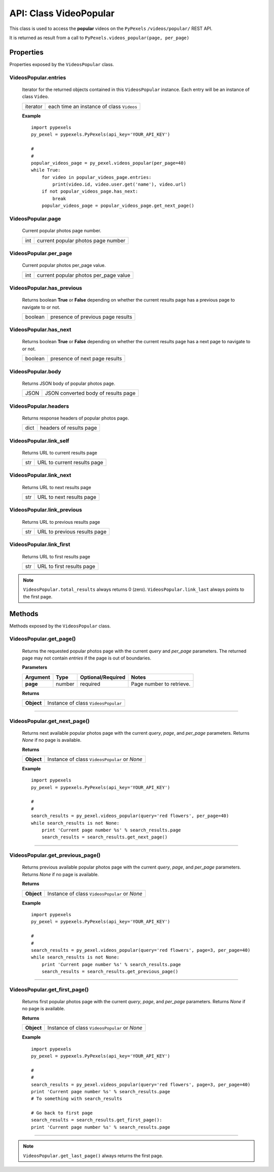 #######################
API: Class VideoPopular
#######################
This class is used to access the **popular** videos on the ``PyPexels`` ``/videos/popular/`` REST API.

It is returned as result from a call to ``PyPexels.videos_popular(page, per_page)``


==========
Properties
==========
Properties exposed by the ``VideosPopular`` class.

-----------------------------------------------------
**VideosPopular.entries**
-----------------------------------------------------
    Iterator for the returned objects contained in this ``VideosPopular`` instance.
    Each entry will be an instance of class ``Video``.

    ==========  =========================================
    iterator    each time an instance of class ``Videos``
    ==========  =========================================

    **Example**
    ::

        import pypexels
        py_pexel = pypexels.PyPexels(api_key='YOUR_API_KEY')

        #
        #
        popular_videos_page = py_pexel.videos_popular(per_page=40)
        while True:
            for video in popular_videos_page.entries:
                print(video.id, video.user.get('name'), video.url)
            if not popular_videos_page.has_next:
                break
            popular_videos_page = popular_videos_page.get_next_page()

-----------------------------------------------------
**VideosPopular.page**
-----------------------------------------------------
    Current popular photos page number.

    ==========  ========================================
    int         current popular photos page number
    ==========  ========================================

-----------------------------------------------------
**VideosPopular.per_page**
-----------------------------------------------------
    Current popular photos per_page value.

    ==========  ========================================
    int         current popular photos per_page value
    ==========  ========================================

-----------------------------------------------------
**VideosPopular.has_previous**
-----------------------------------------------------
    Returns boolean **True** or **False** depending on whether the current results page
    has a previous page to navigate to or not.

    ==========  ========================================
    boolean     presence of previous page results
    ==========  ========================================

-----------------------------------------------------
**VideosPopular.has_next**
-----------------------------------------------------
    Returns boolean **True** or **False** depending on whether the current results page
    has a next page to navigate to or not.

    ==========  ========================================
    boolean     presence of next page results
    ==========  ========================================

-----------------------------------------------------
**VideosPopular.body**
-----------------------------------------------------
    Returns JSON body of popular photos page.

    ==========  ========================================
    JSON        JSON converted body of results page
    ==========  ========================================

-----------------------------------------------------
**VideosPopular.headers**
-----------------------------------------------------
    Returns response headers of popular photos page.

    ==========  ========================================
    dict        headers of results page
    ==========  ========================================

-----------------------------------------------------
**VideosPopular.link_self**
-----------------------------------------------------
    Returns URL to current results page

    ==========  ========================================
    str         URL to current results page
    ==========  ========================================

-----------------------------------------------------
**VideosPopular.link_next**
-----------------------------------------------------
    Returns URL to next results page

    ==========  ========================================
    str         URL to next results page
    ==========  ========================================

-----------------------------------------------------
**VideosPopular.link_previous**
-----------------------------------------------------
    Returns URL to previous results page

    ==========  ========================================
    str         URL to previous results page
    ==========  ========================================

-----------------------------------------------------
**VideosPopular.link_first**
-----------------------------------------------------
    Returns URL to first results page

    ==========  ========================================
    str         URL to first results page
    ==========  ========================================


.. note::  ``VideosPopular.total_results`` always returns 0 (zero).
           ``VideosPopular.link_last`` always points to the first page.


=======
Methods
=======
Methods exposed by the ``VideosPopular`` class.

-----------------------------------------------------
**VideosPopular.get_page()**
-----------------------------------------------------
    Returns the requested popular photos page with the current `query` and `per_page` parameters.
    The returned page may not contain `entries` if the page is out of boundaries.

    **Parameters**

    ============  ======  ===========================  ====================================
    Argument      Type    Optional/Required            Notes
    ============  ======  ===========================  ====================================
    **page**      number  required                     Page number to retrieve.
    ============  ======  ===========================  ====================================

    **Returns**

    ==========  ========================================================================
    **Object**  Instance of class ``VideosPopular``
    ==========  ========================================================================

--------


-----------------------------------------------------
**VideosPopular.get_next_page()**
-----------------------------------------------------
    Returns next available popular photos page with the current `query`, `page`, and `per_page` parameters.
    Returns `None` if no page is available.

    **Returns**

    ==========  ========================================================================
    **Object**  Instance of class ``VideosPopular`` or `None`
    ==========  ========================================================================

    **Example**
    ::

        import pypexels
        py_pexel = pypexels.PyPexels(api_key='YOUR_API_KEY')

        #
        #
        search_results = py_pexel.videos_popular(query='red flowers', per_page=40)
        while search_results is not None:
            print 'Current page number %s' % search_results.page
            search_results = search_results.get_next_page()

--------


-----------------------------------------------------
**VideosPopular.get_previous_page()**
-----------------------------------------------------
    Returns previous available popular photos page with the current `query`, `page`, and `per_page` parameters.
    Returns `None` if no page is available.

    **Returns**

    ==========  ========================================================================
    **Object**  Instance of class ``VideosPopular`` or `None`
    ==========  ========================================================================

    **Example**
    ::

        import pypexels
        py_pexel = pypexels.PyPexels(api_key='YOUR_API_KEY')

        #
        #
        search_results = py_pexel.videos_popular(query='red flowers', page=3, per_page=40)
        while search_results is not None:
            print 'Current page number %s' % search_results.page
            search_results = search_results.get_previous_page()

--------


-----------------------------------------------------
**VideosPopular.get_first_page()**
-----------------------------------------------------
    Returns first popular photos page with the current `query`, `page`, and `per_page` parameters.
    Returns `None` if no page is available.

    **Returns**

    ==========  ========================================================================
    **Object**  Instance of class ``VideosPopular`` or `None`
    ==========  ========================================================================

    **Example**
    ::

        import pypexels
        py_pexel = pypexels.PyPexels(api_key='YOUR_API_KEY')

        #
        #
        search_results = py_pexel.videos_popular(query='red flowers', page=3, per_page=40)
        print 'Current page number %s' % search_results.page
        # To something with search_results

        # Go back to first page
        search_results = search_results.get_first_page():
        print 'Current page number %s' % search_results.page

--------

.. note::  ``VideosPopular.get_last_page()`` always returns the first page.
